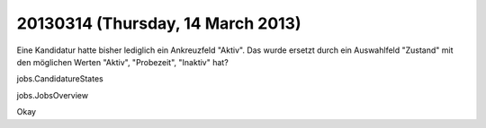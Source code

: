 ==================================
20130314 (Thursday, 14 March 2013)
==================================


Eine Kandidatur hatte bisher lediglich ein Ankreuzfeld "Aktiv". 
Das wurde ersetzt durch ein Auswahlfeld "Zustand" mit den möglichen Werten 
"Aktiv", "Probezeit", "Inaktiv" hat?

jobs.CandidatureStates

jobs.JobsOverview

Okay

.. py2rst::

   settings.SITE.modules.jobs.CandidatureStates.to_rst()
   
.. py2rst::

   settings.SITE.modules.jobs.JobsOverview.to_rst()
